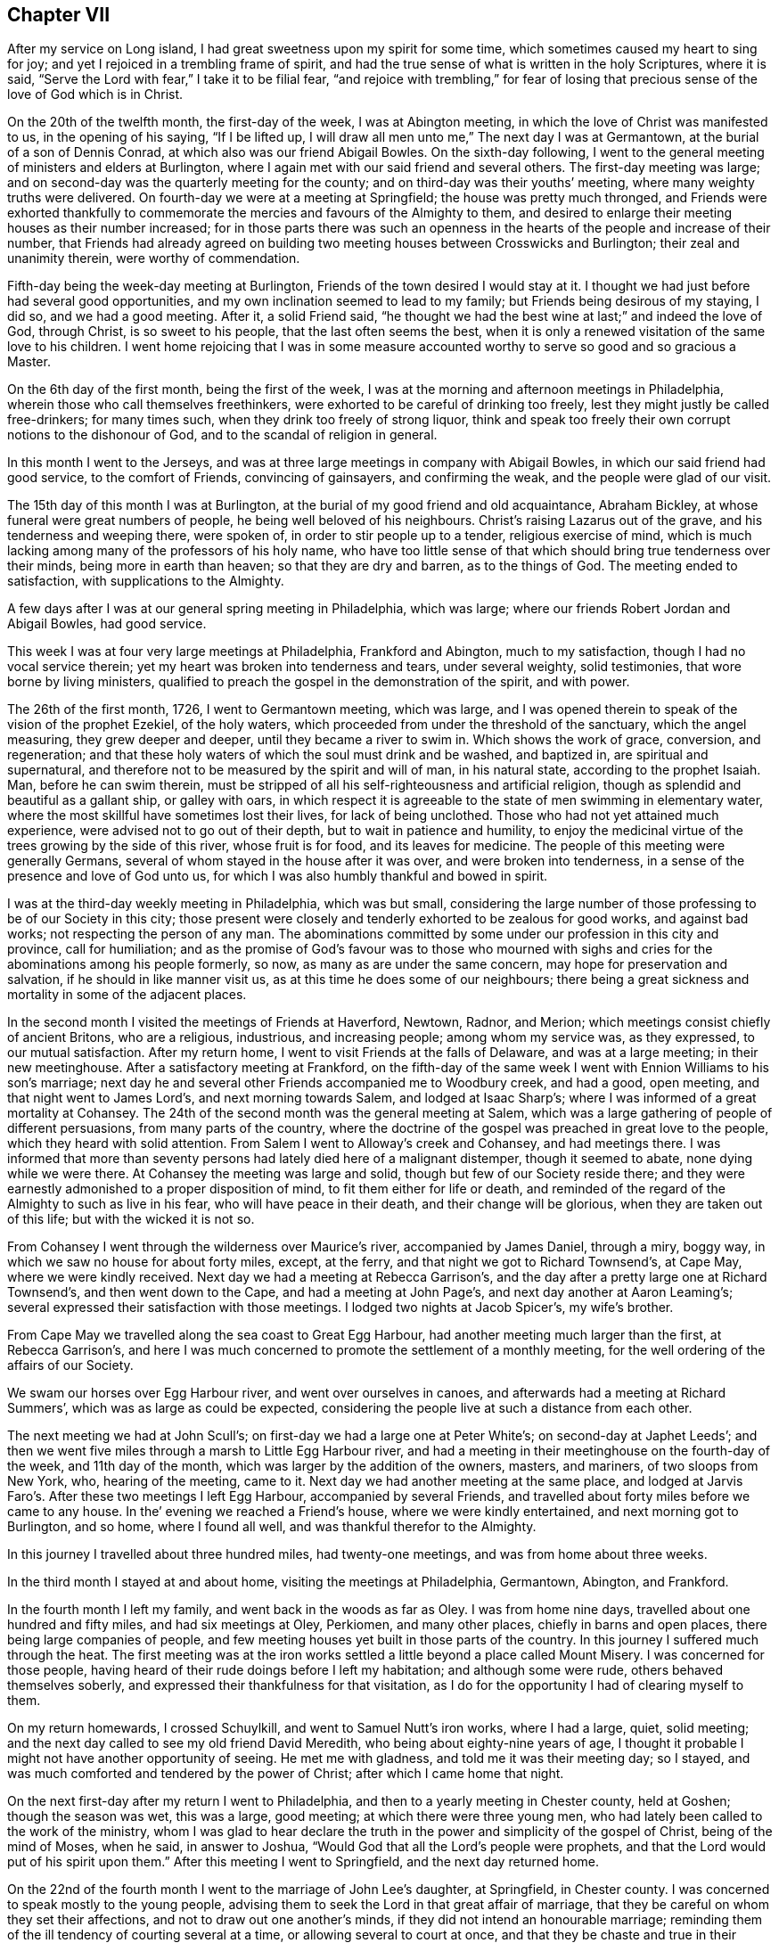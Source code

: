 == Chapter VII

After my service on Long island, I had great sweetness upon my spirit for some time,
which sometimes caused my heart to sing for joy;
and yet I rejoiced in a trembling frame of spirit,
and had the true sense of what is written in the holy Scriptures, where it is said,
"`Serve the Lord with fear,`" I take it to be filial fear,
"`and rejoice with trembling,`" for fear of losing that
precious sense of the love of God which is in Christ.

On the 20th of the twelfth month, the first-day of the week, I was at Abington meeting,
in which the love of Christ was manifested to us, in the opening of his saying,
"`If I be lifted up, I will draw all men unto me,`" The next day I was at Germantown,
at the burial of a son of Dennis Conrad, at which also was our friend Abigail Bowles.
On the sixth-day following,
I went to the general meeting of ministers and elders at Burlington,
where I again met with our said friend and several others.
The first-day meeting was large;
and on second-day was the quarterly meeting for the county;
and on third-day was their youths`' meeting, where many weighty truths were delivered.
On fourth-day we were at a meeting at Springfield; the house was pretty much thronged,
and Friends were exhorted thankfully to commemorate
the mercies and favours of the Almighty to them,
and desired to enlarge their meeting houses as their number increased;
for in those parts there was such an openness in
the hearts of the people and increase of their number,
that Friends had already agreed on building two meeting
houses between Crosswicks and Burlington;
their zeal and unanimity therein, were worthy of commendation.

Fifth-day being the week-day meeting at Burlington,
Friends of the town desired I would stay at it.
I thought we had just before had several good opportunities,
and my own inclination seemed to lead to my family;
but Friends being desirous of my staying, I did so, and we had a good meeting.
After it, a solid Friend said,
"`he thought we had the best wine at last;`" and indeed the love of God, through Christ,
is so sweet to his people, that the last often seems the best,
when it is only a renewed visitation of the same love to his children.
I went home rejoicing that I was in some measure accounted
worthy to serve so good and so gracious a Master.

On the 6th day of the first month, being the first of the week,
I was at the morning and afternoon meetings in Philadelphia,
wherein those who call themselves freethinkers,
were exhorted to be careful of drinking too freely,
lest they might justly be called free-drinkers; for many times such,
when they drink too freely of strong liquor,
think and speak too freely their own corrupt notions to the dishonour of God,
and to the scandal of religion in general.

In this month I went to the Jerseys,
and was at three large meetings in company with Abigail Bowles,
in which our said friend had good service, to the comfort of Friends,
convincing of gainsayers, and confirming the weak, and the people were glad of our visit.

The 15th day of this month I was at Burlington,
at the burial of my good friend and old acquaintance, Abraham Bickley,
at whose funeral were great numbers of people, he being well beloved of his neighbours.
Christ`'s raising Lazarus out of the grave, and his tenderness and weeping there,
were spoken of, in order to stir people up to a tender, religious exercise of mind,
which is much lacking among many of the professors of his holy name,
who have too little sense of that which should bring true tenderness over their minds,
being more in earth than heaven; so that they are dry and barren,
as to the things of God.
The meeting ended to satisfaction, with supplications to the Almighty.

A few days after I was at our general spring meeting in Philadelphia, which was large;
where our friends Robert Jordan and Abigail Bowles, had good service.

This week I was at four very large meetings at Philadelphia, Frankford and Abington,
much to my satisfaction, though I had no vocal service therein;
yet my heart was broken into tenderness and tears, under several weighty,
solid testimonies, that wore borne by living ministers,
qualified to preach the gospel in the demonstration of the spirit, and with power.

The 26th of the first month, 1726, I went to Germantown meeting, which was large,
and I was opened therein to speak of the vision of the prophet Ezekiel,
of the holy waters, which proceeded from under the threshold of the sanctuary,
which the angel measuring, they grew deeper and deeper,
until they became a river to swim in.
Which shows the work of grace, conversion, and regeneration;
and that these holy waters of which the soul must drink and be washed, and baptized in,
are spiritual and supernatural,
and therefore not to be measured by the spirit and will of man, in his natural state,
according to the prophet Isaiah.
Man, before he can swim therein,
must be stripped of all his self-righteousness and artificial religion,
though as splendid and beautiful as a gallant ship, or galley with oars,
in which respect it is agreeable to the state of men swimming in elementary water,
where the most skillful have sometimes lost their lives, for lack of being unclothed.
Those who had not yet attained much experience,
were advised not to go out of their depth, but to wait in patience and humility,
to enjoy the medicinal virtue of the trees growing by the side of this river,
whose fruit is for food, and its leaves for medicine.
The people of this meeting were generally Germans,
several of whom stayed in the house after it was over, and were broken into tenderness,
in a sense of the presence and love of God unto us,
for which I was also humbly thankful and bowed in spirit.

I was at the third-day weekly meeting in Philadelphia, which was but small,
considering the large number of those professing to be of our Society in this city;
those present were closely and tenderly exhorted to be zealous for good works,
and against bad works; not respecting the person of any man.
The abominations committed by some under our profession in this city and province,
call for humiliation;
and as the promise of God`'s favour was to those who mourned with
sighs and cries for the abominations among his people formerly,
so now, as many as are under the same concern, may hope for preservation and salvation,
if he should in like manner visit us, as at this time he does some of our neighbours;
there being a great sickness and mortality in some of the adjacent places.

In the second month I visited the meetings of Friends at Haverford, Newtown, Radnor,
and Merion; which meetings consist chiefly of ancient Britons, who are a religious,
industrious, and increasing people; among whom my service was, as they expressed,
to our mutual satisfaction.
After my return home, I went to visit Friends at the falls of Delaware,
and was at a large meeting; in their new meetinghouse.
After a satisfactory meeting at Frankford,
on the fifth-day of the same week I went with Ennion Williams to his son`'s marriage;
next day he and several other Friends accompanied me to Woodbury creek, and had a good,
open meeting, and that night went to James Lord`'s, and next morning towards Salem,
and lodged at Isaac Sharp`'s; where I was informed of a great mortality at Cohansey.
The 24th of the second month was the general meeting at Salem,
which was a large gathering of people of different persuasions,
from many parts of the country,
where the doctrine of the gospel was preached in great love to the people,
which they heard with solid attention.
From Salem I went to Alloway`'s creek and Cohansey, and had meetings there.
I was informed that more than seventy persons had lately died here of a malignant distemper,
though it seemed to abate, none dying while we were there.
At Cohansey the meeting was large and solid, though but few of our Society reside there;
and they were earnestly admonished to a proper disposition of mind,
to fit them either for life or death,
and reminded of the regard of the Almighty to such as live in his fear,
who will have peace in their death, and their change will be glorious,
when they are taken out of this life; but with the wicked it is not so.

From Cohansey I went through the wilderness over Maurice`'s river,
accompanied by James Daniel, through a miry, boggy way,
in which we saw no house for about forty miles, except, at the ferry,
and that night we got to Richard Townsend`'s, at Cape May, where we were kindly received.
Next day we had a meeting at Rebecca Garrison`'s,
and the day after a pretty large one at Richard Townsend`'s,
and then went down to the Cape, and had a meeting at John Page`'s,
and next day another at Aaron Leaming`'s;
several expressed their satisfaction with those meetings.
I lodged two nights at Jacob Spicer`'s, my wife`'s brother.

From Cape May we travelled along the sea coast to Great Egg Harbour,
had another meeting much larger than the first, at Rebecca Garrison`'s,
and here I was much concerned to promote the settlement of a monthly meeting,
for the well ordering of the affairs of our Society.

We swam our horses over Egg Harbour river, and went over ourselves in canoes,
and afterwards had a meeting at Richard Summers`',
which was as large as could be expected,
considering the people live at such a distance from each other.

The next meeting we had at John Scull`'s;
on first-day we had a large one at Peter White`'s; on second-day at Japhet Leeds`';
and then we went five miles through a marsh to Little Egg Harbour river,
and had a meeting in their meetinghouse on the fourth-day of the week,
and 11th day of the month, which was larger by the addition of the owners, masters,
and mariners, of two sloops from New York, who, hearing of the meeting, came to it.
Next day we had another meeting at the same place,
and lodged at Jarvis Faro`'s. After these two meetings I left Egg Harbour,
accompanied by several Friends,
and travelled about forty miles before we came to any house.
In the`' evening we reached a Friend`'s house, where we were kindly entertained,
and next morning got to Burlington, and so home, where I found all well,
and was thankful therefor to the Almighty.

In this journey I travelled about three hundred miles, had twenty-one meetings,
and was from home about three weeks.

In the third month I stayed at and about home, visiting the meetings at Philadelphia,
Germantown, Abington, and Frankford.

In the fourth month I left my family, and went back in the woods as far as Oley.
I was from home nine days, travelled about one hundred and fifty miles,
and had six meetings at Oley, Perkiomen, and many other places,
chiefly in barns and open places, there being large companies of people,
and few meeting houses yet built in those parts of the country.
In this journey I suffered much through the heat.
The first meeting was at the iron works settled a
little beyond a place called Mount Misery.
I was concerned for those people,
having heard of their rude doings before I left my habitation;
and although some were rude, others behaved themselves soberly,
and expressed their thankfulness for that visitation,
as I do for the opportunity I had of clearing myself to them.

On my return homewards, I crossed Schuylkill, and went to Samuel Nutt`'s iron works,
where I had a large, quiet, solid meeting;
and the next day called to see my old friend David Meredith,
who being about eighty-nine years of age,
I thought it probable I might not have another opportunity of seeing.
He met me with gladness, and told me it was their meeting day; so I stayed,
and was much comforted and tendered by the power of Christ;
after which I came home that night.

On the next first-day after my return I went to Philadelphia,
and then to a yearly meeting in Chester county, held at Goshen;
though the season was wet, this was a large, good meeting;
at which there were three young men,
who had lately been called to the work of the ministry,
whom I was glad to hear declare the truth in the
power and simplicity of the gospel of Christ,
being of the mind of Moses, when he said, in answer to Joshua,
"`Would God that all the Lord`'s people were prophets,
and that the Lord would put of his spirit upon them.`"
After this meeting I went to Springfield, and the next day returned home.

On the 22nd of the fourth month I went to the marriage of John Lee`'s daughter,
at Springfield, in Chester county.
I was concerned to speak mostly to the young people,
advising them to seek the Lord in that great affair of marriage,
that they be careful on whom they set their affections,
and not to draw out one another`'s minds, if they did not intend an honourable marriage;
reminding them of the ill tendency of courting several at a time,
or allowing several to court at once,
and that they be chaste and true in their proceedings,
duly regarding the advice of the apostle,
"`Be not unequally yoked;`" for all such marriages are unequal,
when those who marry are of different principles of religion.
The meeting ended with tender supplication for preservation through whatever exercises,
further troubles or trials, temptations or afflictions, we might meet with in the world,
that so we might end well at last,
and live anyone to praise and glorify God and the Lamb, who, through the holy,
eternal Spirit, is worthy forever.

On the receipt of the last letter from my dear father, which I some time since mentioned,
I was apprehensive it might be his last, which it proved to be;
for the next letter from my dear brother gave me intelligence of his death,
which I received the 25th of the fourth month this year.
The news of my dear father`'s decease took such hold of my mind,
though I daily expected it, that for some time I was hardly sociable.
Oh! how have I been sometimes comforted in his loving and tender
epistles! at the receipt of which I have cried to the Lord,
that if it pleased him,
I might have a double portion of the spirit which he gave to my father.
But now I must never hear more from him in this world;
yet in this I have some inward comfort,
that I hope we shall meet where we shall never part.
Here follows a part of my affectionate brother`'s
account of my father`'s death and burial.

[.embedded-content-document.letter]
--

[.signed-section-context-open]
Edmonton, 25th of the First month, 1726.

[.salutation]
Dear brother,

This comes with the sorrowful account of our dear father`'s decease,
who departed this life the 7th instant, after having been indisposed about a fortnight.
I have herewith sent a particular account of some remarkable passages,
and his last expressions in his sickness; that part relating to his convincement,
he desired should be committed to writing, which I have done, and sent it to you.

I was with him several times in his last illness,
and most of the last two days of his life, as you may perceive by the contents.
Our worthy father was honourably buried on the 11th instant,
being carried from his own house to the meetinghouse at Horsleydown,
accompanied by his relations,
where was a large meeting of as many people as the meetinghouse could well contain,
and many testimonies were borne to the innocent, exemplary life, integrity,
and honest zeal of our dear father, so concurrent and unanimous,
that I have hardly known any such occasion more remarkable:
he was accompanied from there to the grave very solemnly,
and there in like manner interred,
where a further testimony was given to his honest life and conduct,
and lively zeal for the holy truth, whereof he made profession.

Dear brother, though it be a sorrowful occasion of writing,
yet herein we may be comforted in consideration that our
father went to his grave in peace in a good old age:
he had his understanding and memory to the last.
I believe, as I have sometimes said,
that he embraced death as joyfully as ever he did any happy accident of his life.
I remember one passage of his cheerful resignation;
finding him fine and cheery when I came to see him, a week before his decease,
and he showing me how well he could walk about the room, and would have gone out of it,
though he was very bad the day before, I said, '`Father,
I hope you will get over this illness;`' but he answered me pretty quick and loud, '`No,
but I don`'t though.`' It is not long since he was at my house,
and was cheerful and well, but spoke as if he thought it would be the last time.
My wife said, '`Father, you may live some years;`' but he replied,
'`Is it not better for me to die, and go to Christ?`' So dear brother,
with dear love to you, my sister, and your dear children and our relations,
I conclude with earnest desires for your health and welfare,

[.signed-section-closing]
Your affectionate brother,

[.signed-section-signature]
George Chalkley.

[.blurb]
=== An Account of My Father`'s Convincement, and of His Last Sickness and Dying Words.

My father was born of religious parents at Kempton, near Hitching, in Hertfordshire,
the 1st of the ninth month, 1642; his father`'s name was Thomas Chalkley, by trade,
a dealer in meal; by profession, of the church of England, and zealous in his way,
as was also his wife.

They had four sons and three daughters, John, George, Thomas, and Robert; Elizabeth,
Sarah, and Mary.
My father being the third son,
was convinced very young at a meeting by Enfiel-Chace-Side, near Winchmore-hill,
through the powerful ministry of William Brend,
who was an eminent minister in the Lord`'s hand in that day,
and had been a great sufferer for his testimony in New England.
He was preaching, as I heard my father several times say, upon the words of the preacher,
"`Rejoice, O young man, in your youth,
and let your heart cheer you in the days of your youth,
and walk in the ways of your heart, and in the sight of your eyes;
but know that for all these things God will bring you into judgment.`"
Upon this subject he spoke so home to my father`'s state and condition,
that he was convinced,
and two others of his companions were reached and affected
with the testimony of Christ`'s truth and gospel.
My father and two young men had been walking in the fields,
having religious conversation together, and were providentially directed to the meeting,
by observing some Friends going to it, whom they followed there:
one of his companions was Samuel Hodges, who lived and died a faithful Friend,
at whose house in succeeding times, a meeting was settled, and is there continued,
and a meetinghouse built at this day at Mims, in Hertfordshire.

My father was the first of the family who received
the testimony of truth as it is in Jesus,
after which his father and mother were convinced, and all his brothers and sisters,
who lived and died honest Friends; except one who died young,
continuing in the church of England persuasion.
Soon after the convincement of my father and his two companions aforesaid,
they met with a trial of their faith and patience;
for being taken at a religious meeting of Friends,
they were all three committed to the new prison in Whitechapel,
where having continued prisoners for some time,
the magistrates observing their Christian courage, boldness, and innocency,
and being touched with tenderness towards them, considering their youth, discharged them.

My father about the twenty-fifth year of his age, married my mother,
a virtuous young woman, who was the widow of Nathaniel Harding,
a Friend who died under the sentence of banishment for his profession of Christ;
the above account I had from my father`'s own mouth;
what follows fell within my own observation.

My dear father met with great exercises and disappointments in his early days; he,
dealing in his father`'s business, sold meal to some who broke in his debt,
which brought him low in the world,
in which low state he was an eminent example of patience, resignation, and industry,
labouring with his hands for the support of his family,
and conscientiously answering all his engagements; so that it may be justly said of him,
he was careful that he might owe nothing to any man but love.
He was very constant in keeping to meetings, being a good example therein,
though in very hot times of persecution;
for when Friends were sorely and severely persecuted
on account of keeping their religious meetings,
and the prisons filled with them through the nation, and their goods taken away,
and much spoil and havoc made about the years 1680 to 1684,
my father constantly attended meetings, and never missed, as I remember, when well.
He was sometimes concerned to speak by way of exhortation
to Friends in their public meetings,
when they were kept out of their meeting houses, by the then powers,
to stand faithful to the truth and testifying of the solid comfort
and satisfaction those had who truly waited on the Lord,
which the faithful enjoyed,
notwithstanding their deep and many sufferings for Christ`'s sake and his gospel;
and it pleased the Lord to preserve him by his divine providence,
that he did not suffer imprisonment,
though the wicked informers were very busy in that time of severe persecution.
I may further add, that when my father was about sixty years of age,
he had a concern to visit Friends in the north of England,
and some other parts of the nation;
and in the seventy-fifth year of his age he travelled to Chester, and from there,
in company with James Bates, a public Friend of Virginia, went over for Ireland;
in all which services he had good satisfaction, and was well received of Friends:
many other journeys and travels he performed, not here noted;
but this journey into another nation at seventy-five years of age,
shows that age had not quenched his love and zeal for his Lord`'s work and service.

Our father`'s old age was attended with very great exercises:
about his seventy-seventh year, as he was assisting his men in the dusk of the evening,
he missed his footing, fell down and broke his leg; and soon after his leg was well,
he met with another accident by a fall, which disabled him,
and made him lame to his death, never recovering the hurt, which was after this manner;
he was sitting in a chair by his door, on a plank, which not being set fast, it fell,
and he, to save himself from the stroke of the plank, fell with his hip on the stones,
and got hurt exceedingly.
Notwithstanding this, he was remarkable for his activity; he would walk, though so aged,
and also lame, as far as the work house, Devonshire house, and Bull and Mouth meetings,
two or three miles from home.
The last bad accident that befell him was about three weeks before his death, when,
being walking in the timber yard, a single plank which stood against a pile, fell down,
and striking him on his side, threw him down.
He complained not much of the blow till about a week after,
when he was taken with a violent pain in his side,
on the place where he received the stroke, and when his cough took him,
with which he was often troubled, the pain was very great.
Through the means used for his relief, he received some ease,
the pain of his side abated, and the cough went off; but a violent flux followed,
and brought him very low, so that it was thought he could not continue long;
but he revived.

He continued all the time of his illness in a patient and resigned frame of mind;
on first-day, in the afternoon, he took his bed, being the 6th of the first month,
and in the evening, after the afternoon meeting,
which was the first-day before his death, several Friends came to visit him,
who finding him very weak, after a little stay went to take their leave of him,
whom he desired to sit down, and after some time of silence,
he broke forth in declaration in an intelligible and lively manner, to this effect,
saying, "`We have no continuing city here, but seek one to come, which has foundations,
whose builder and maker is God: Friends,
may we all labour to be prepared for our last and great change,
that when this earthly tabernacle shall be dissolved,
we may havea habitation with the Lord, a building not made with hands,
eternal in the heavens.
And that it might be thus, the Lord has showed you, Oh! man, what is good, namely:
To do justly, love mercy, and walk humbly with your God.
I do not expect but that this will be the last night I shall have in this world,
and I desire these things may be remembered, as the words of a dying man;
Oh! that we may labour to be clothed upon with our house that is from heaven,
so that when the finishing hour comes, we may have nothing to do but to die.`"

About one or two o`'clock the next morning, he began to change, and desired to see me;
I came to him and found him very sensible, but expected his end quickly to approach;
he saying he was waiting for his change.
About the fourth hour in the morning he prayed fervently after this manner: "`Lord,
now let your servant depart in peace, for my eyes have seen your salvation,
which you have prepared before the face of all people.
You have given your Son, a light to enlighten the gentiles,
and to be the glory of your people Israel; and now.
Lord be with your people and servants, and preserve my near and dear relations,
and keep them from the snares and temptations of the enemy,
that in your truth they may fear your great name.`"

After a little time of silence he desired me to remember his dear love,
in the life of Christ Jesus, to my dear brother, Thomas Chalkley, in Pennsylvania,
and to all his old friends and acquaintance.
After some time he spoke cheerfully out aloud, so that all in the room might hear him,
"`I shall go off about five;`" his man said, "`Master, how do you know?`"
To which he answered, "`I do not know, but I believe it,`" About noon, the apothecary,
one of his neighbours, among whom he was well beloved, came to see him,
and asked him how he was?
Father answered, that for three or four hours in the night he thought he should have gone.
Why, said he, it will be no surprise to you, I hope.
No, no, said my father, very cheerfully.
He taking leave of father, said, the Lord be with you.
To whom he answered, and with you also.
The doctor having ordered him a cordial to drink, he drank it willingly, and then said,
I do not think to drink any more in this world;
but I hope I shall drink plentifully of the river of life.
Finding his strength fail, there being a cord at the bed`'s feet,
he raised himself up thereby as long as he had strength; when last lifted up,
he spoke very low and faultering, and said, now I am going, and about an hour after,
laying all the while without sigh or groan, departed this life, as in a slumber,
in sweet peace, just as the clock struck five,
in the enjoyment of that legacy which our Saviour left his followers;
"`My peace I leave with you,`" etc., leaving us, of the succeeding generation,
a good example to follow.
He died like a lamb, in the eighty-fourth year of his age,
the 7th day of the first month, 1725-6,

[.signed-section-signature]
George Chalkley.

--

To which account I shall add the following short testimony
concerning my dear and greatly beloved father,
George Chalkley:

[.embedded-content-document.testimony]
--

I have a great deal in my heart, more than I can write concerning my dear father`'s life,
it having been a remarkable life to me from my youth up.
His early care of me, and counsel to me, when I was too thoughtless and wild,
melts me into tears now in the remembrance of it;
and my tender mother was a partner with him in the same exercise,
and she died in like peace.
The last words I heard her speak were, I long to be dissolved.
And as to my tender father, I would record a little briefly in memory of him,
that he was a true and faithful servant of Christ, and a tender and affectionate husband,
I lived at home with my parents about twenty years:
their life was a life of peace and love,
and they were an excellent example to us their children.
Oh! may we follow them therein to the end!

He had a fatherly care for his children, in tender prayers for us,
and in good advice to us, and in giving us learning according to his ability,
and teaching us by his example, as well as precept, industry, humility,
and the true religion of our blessed Saviour, endeavouring to plant it in us betimes,
and to destroy the evil root of sin in us, while young.
I was his servant as well as his son, and I can truly say his service was delightful,
and his company pleasing and profitable to me;
and he was also beloved much by his other servants.
He was universally beloved by his neighbours,
and I do not remember any difference between him and them,
in the many years I lived with him; but all was peace and love.

He was very loving to his relations, and true to his friends,
and a hearty well wisher and lover of his king and country.

[.signed-section-signature]
Thomas Chalkley.

--

Our general meeting held at Frankford the 30th of fourth month, was large,
our friend William Pigot, from London, being there,
in the course of his visit to Friends in America, and had close work and good service.

In the fifth month, 1726, I visited the meetings of Friends at Philadelphia, Germantown,
Byberry and Frankford, and had very comfortable satisfaction.
My testimony was sometimes pretty sharp to transgressors,
and therefore some of them hate me, as the Jews did my great Master;
because I was concerned to testify, that their deeds were evil,
and to excite my friends to manifest a Christian zeal, by openly denying ungodly men,
while they continue in their ungodly works; but when they become truly penitent,
and reform their lives, the arms of Christ and his church, will be open to receive them.

Being under some melancholy thoughts, because some persons for whom I wished well,
and to whom I had been of service,
were so envious and malicious as to tell false stories of me, tending to defame me;
as I was riding to our meeting, it opened with satisfaction to my mind,
the more my enemies hate me, the more I will love, if that can be.
I had hearty desires to come up in the practice of this resolution;
and I then thought I should come up with them all,
for if a man loves and prays for his enemies, if they are gained,
he is instrumental to their good, and so has cause of rejoicing;
and if they are not gained, he heaps coals of fire upon their heads;
so that every true Christian, by keeping under the cross of Christ,
and in the practice of his doctrine, gets the better of his enemies.

In the beginning of the sixth month, I was at the burial of Robert Fletcher,
a worthy man, and one universally beloved by all sorts of people, as far as ever I heard.
There was a large meeting at his funeral,
wherein several testimonies suitable to the occasion were borne:
some of his last words were mentioned, which were,
that he had lived according to the measure of grace given him.
The doctrine of the resurrection was maintained according to the Scripture,
and the people were exhorted to prepare for their final change.
The death of this Friend was a loss to the country, to our Society,
and to his neighbours, as well as to his family and friends.

After meeting I travelled towards Uwchland, had a meeting there on first-day;
on second-day, one at Lewis Walker`'s,
and on third-day was at the general meeting at Haverford.
Friends were exhorted to dwell in the love of God, one towards another;
for if they lost their love they would lose their religion, their peace, and their God;
for "`God is love, and those that dwell in God, dwell in love.`"

My neighbour, Daniel Worthington, accompanied me in this rough travel,
some part of the way being hilly, and very stony and bushy, and the weather wet.
We had four meetings, and rode about fourscore miles;
and though I had travelled much in this province,
I had never been at some of those places before.
A few nights before I set out, I had a plain prospect of them in a dream,
as I saw them afterwards, which I thought somewhat remarkable.

The people inhabiting this province are now become numerous,
and make many settlements in the woods,
more than I have observed in my travels in any other of the British plantations;
and there has long been a desire in my mind that they might
prosper in the work of true and thorough reformation.
A godly fear and concern being upon me,
I have sometimes put them in mind of the state of this land,
when their fathers first came and settled in it;
and cautioned them against growing careless, and forgetting the Lord,
lest he should forsake them,
and turn their now "`fruitful fields into a barren wilderness,`" as this was so lately;
which it is easy with him to do, if he pleases, for the sins of the people.

After my return home, I visited Abington youths`' meeting,
and the meetings at Philadelphia and Chester.
At Chester I was concerned to direct the people to that power in themselves,
which is the life of religion,
and exhorted them to be careful not to rest in the best forms without it;
for if we had only the form of godliness, and had not the life and power of it,
it might be as reasonable for people to turn away from us,
as it was for our forefathers to turn away from other societies.

In the seventh month I was at our yearly meeting held at Burlington,
for the provinces of New Jersey and Pennsylvania, which was a very large meeting,
there being Friends from New England, Rhode Island, and Europe.

First-day morning I went to Evesham,
to the burial of our serviceable friend Jervice Stockdale; he being in good esteem,
there was much people.
The meeting was in a good, tender frame, and continued several hours,
in which several testimonies were delivered,
in order to stir up people to truth and righteousness, and godly living,
that they might die well.
I lodged the night before at Peter Fearon`'s,
and in the morning I was awaked out of my sleep, as it were by a voice,
expressing these words: "`He that lives and believes in me shall never die.`"
This I took to be the voice of Christ; I do not know that it was vocal,
but it was as plain as if it were.
From these expressions I had to observe to the people,
the happy state and privilege of those who live and believe in Christ,
and that such must not live in sin.

During the time of our yearly meeting,
some rude people came up the river in a small sloop, provided by them for that purpose,
and spent their time in drinking, carousing, and firing of guns,
to the grief and concern of Friends, who were religiously discharging their duty,
in serving and worshipping the Almighty.
It is observable,
that one of these disorderly persons had his hand shot off at that time,
and that the chief promoters and actors in this riotous
company were soon after cut off by death,
in the prime of their days.

After the general meeting was over, which ended well.
Friends, in the love of God, departed in peace for their several habitations,
praising and glorifying God.

In the beginning of the eighth month, having some business at Cape May,
I ferried over to Gloucester, and went the first night to James Lord`'s, lodged there,
got up before day, it being first-day morning, and rode near thirty miles to Salem,
where we had a good meeting, and so went to Alloway`'s creek, Cohansey,
and through a barren wilderness to Cape May, where we had one meeting,
and returned home by way of Egg Harbour; travelling upwards of two hundred miles.
At Cape May I was concerned to write a few lines concerning swearing, as follows:

[.embedded-content-document]
--

[.numbered-group]
====

[.numbered]
Christians ought not to swear in any case, for these reasons: _First,_ because Christ,
their Lord, forbade it; unto whom the angels in heaven must be subject, and doubtless,
so must mortal man, to whom he gave the precept.
We must and ought to be subject to Christ, who is Lord of lords, and King of kings,
and the Judge of quick and the dead:
to him all mortals must be accountable for their disobedience.
He says, in his sermon on the mount, '`I say unto you swear not at all:`' therefore,
how can Christians, or such who are his friends, swear, since he says also,
'`You are my friends, if you do whatsoever I command you;`' consequently,
those who disobey his commands must be his enemies.
To this command it is objected,
that Christ only spoke against common or profane swearing:
but this must needs be a great mistake, because Christ says, '`It was said in old time,
you shall perform unto the Lord your oaths,`' alluding to the law of Moses,
which oaths were solemn and religious;
therefore Christ did not only prohibit vain and profane swearing, but all swearing.
If we understand the word all, and what all signifies,
then all and any swearing whatsoever, is not lawful for a Christian,
according to Christ`'s law and command, which is positive to his followers.

[.numbered]
_Second;_ James, the holy apostle of Christ, our lawgiver and our king, says,
'`Above all things, my brethren, swear not, neither by heaven, neither by the earth,
neither by any other oath.`' Christ says,
'`Swear not at all;`' and James his disciple and apostle, says,
'`Swear not by any oath;`' therefore, if swearing on the Bible be an oath,
or is swearing at all, it is contrary to the express doctrine of Christ,
and his apostle James, as is plain from the above cited texts.

[.numbered]
_Third;_ the primitive Christians did not swear at all, in the first ages of Christianity.
Query, whether our modern swearing Christians are better than the primitive ones, who,
for Christ and conscience sake, could not swear at all, even before a magistrate,
though legally called?

[.numbered]
_Fourth;_ many Christians have suffered death, because for conscience sake,
they could not swear, and so break the command of Christ their Lord;
and do not our modern Christians trample upon their testimony and sufferings?
some of whom suffered death for not swearing before the heathen magistrates,
and some were martyred by the Papists;
judge then whether the persecuted or persecutors were in the right.

[.numbered]
_Fifth;_ many of our worthy friends and forefathers, since the former,
have suffered to death in jails, for not swearing,
when required by persecuting Protestants, because for Christ`'s sake and sayings,
as above, they could not swear at all:
and this is a testimony which our Society has constantly
borne ever since we have been a people,
for the reasons above, and more also, which, if there were occasion, might be given.

====

--

The 23rd of the eighth month I was at the morning meeting at Philadelphia,
on a first-day of the week, which was large,
and I was concerned therein to exhort Friends to labour to purge and cleanse
our Society of those under our profession who live in open profaneness,
and are riotous in their conducts.
I was at the Bank meetings in the afternoon, where we had a comfortable time:
and the next sixth-day of the week, I was at our monthly meeting,
where it was unanimously agreed,
in consideration of some late indecent conduct of
some persons pretending to be of our profession,
that a testimony from that meeting should go forth against such disorderly doings,
and unchristian practices; and that all such persons,
who were irregular in their conducts, be disowned to be of our community, until they,
by repentance, manifest their reformation; which was accordingly soon after published,
and read in our first-day morning meeting, and in our youths`' meeting.

About this time our governor issued a seasonable proclamation against drinking to excess,
gaming, swearing profanely, revelling, night walking, and disturbing the peace,
and other immoralities;
which afforded some satisfaction to sober and well inclined Friends and others:
yet there remained a great exercise and concern upon my mind, that some young people,
whose parents had been careful in training them up, were grown so wicked,
that by their extravagant conduct, they not only disturbed our religious meetings,
but likewise became obnoxious to the peaceable government we live under.

In the ninth month I was at meetings at Merion, Germantown, Fairhill, Abington,
and Philadelphia, in which were several marriages solemnized in a religious manner.
In the tenth month I went into the county of Salem, about my affairs:
it happened to be the time of the quarterly meeting for Salem and Gloucester counties;
but I did not know it, until I came to Salem, where Friends were glad to see me,
as I also was to see them;
there were some of us whose hearts were knit together as Jonathan`'s and David`'s,
the love of God being much shed abroad in our hearts at that meeting.
When it was over, and I had finished my business,
I could not be clear in my mind without having some meetings;
and though it was a sickly time,
and people died pretty much in those parts where we were going, James Lord and I,
in the love of Christ, visited the meetings at Alloway`'s creek, Cohansey, Pilesgrove,
Woodbury, Newton, and Haddonfield, having meetings every day in the week,
except the last, and sometimes riding nearly twenty miles after meeting,
the days being at the shortest, and the weather very cold; but the Lord was with us,
which made amends for all the bodily hardships we met with.

I got home well, but weary; and was joyfully received by my loving spouse, children,
and servants; and I was truly thankful to the Most High,
for his presence and goodness continued to me; so that,
though I perceived my bodily strength to decline quickly, my sight, hearing, and voice,
failing much, I have occasion to believe,
at times I was helped even beyond nature in the work of Christ, my dear Lord and Master.

The 27th of the tenth month, I heard the news of the death of my dear friend John Lee,
by one sent to desire my company at his burial; it affected me with sorrow,
he being an old acquaintance and friend of mine, with whom I had travelled many miles.
He was a living, serviceable minister of the gospel of Christ,
and instrumental to convince many of that principle
of divine light and truth which we profess.
I could not be at his burial, because of my indisposition,
and the unseasonableness of the weather;
yet I think it my duty to say this concerning him;
that our love and friendship were constant and entire unto the end,
having been acquainted about thirty-five years, as near as I can remember.

In the eleventh month, as I was meditating in my closet,
on the duty and beauty of that great virtue of temperance,
it appeared very bright to the view of my mind,
and the great benefit of it to those who loved and lived in it.
First, as to religion, it tends to keep the mind in an even temper,
which is a help to devotion, and the practice of religious duties.
Second, it is a great preservative to health and a good constitution.
Third, it is a blessing to posterity, in many considerations.
Whereas, intemperance destroys the health, stains the reputation, hurts posterity,
in respect to a healthy constitution of body and state, ruins many families,
brings to poverty and disgrace, and what is yet worst of all,
is a great hinderance to religion and the true fear of God,
and is a great scandal to any who make profession of the Christian religion.

In this month I accompanied William Pigot, who lately arrived from London,
on a religious visit to the meetings of Friends in America.
From Philadelphia we went to my house at Frankford, and from there to North Wales,
and had two large satisfactory meetings on the first-day;
next day were at the monthly meeting at Abington, third-day at Frankford,
and fourth-day at Germantown.
Fifth-day I went to Philadelphia week-day meeting,
and the said Friend to Abington general meeting,
and a few days after we met again at the quarterly
meeting of ministers and elders at Philadelphia.

The 8th of the twelfth month was our youths`' meeting at Frankford;
and many persons dying about this time,
I was concerned in the meeting to put Friends in mind of their mortality;
and that I had told Friends lately, at their meetings at Abington and Philadelphia,
that as I was riding from my house to Philadelphia, about a mile from the city,
I saw in the vision of life, the hand of the Lord stretched over the city and province,
with a rod in it, in order to correct the inhabitants for their sins and iniquities.
This sight affected my '`mind greatly, and although I did not hear any vocal voice,
nor see any visible hand, yet it was as plainly revealed to me as though I had.
I understood some slighted that testimony, yet I observed to them, that since that time,
more people were taken away than common, as they now might see;
and indeed that inward sight and sense I had of the displeasure of God,
for the sins of the times, made great impression on my mind;
and that no flesh might glory, the Lord took, from the evil to come, several sober,
well inclined young people,
as well as others whose lives and conducts were evil and vicious;
so that all had need to be watchful and turn to the Lord, lest he come unaware,
and call us suddenly out of the world unprepared.

In the twelfth and first months many died, of all ages and professions; and now some,
who would hardly give credit to what I had delivered in several meetings,
began to see the fulfilling of it, and great talk there was about it:
and many solid and large meetings we had with the
people at several funerals about this time,
exhorting them not to slight the present visitation of the Almighty,
but to prepare for eternity, to meet the Judge of quick and dead, who stands at the door.
Among many that were taken away by death, were some few of my particular friends;
and first, dear Hannah Hill, who was a bright example of piety and charity;
she was like a nursing mother to me in my afflictions,
and her husband was more like a brother than one not related,
whose generous entertainment I may not forget.
Thomas Griffith, and Elizabeth his wife, died also about this time.
Thomas was a serviceable man, and well esteemed in our Society; and his wife,
a noted woman for being helpful to, and visiting the sick:
she chose the house of mourning, rather than the house of mirth.
These were worthy ancients, who made peaceful and good ends,
and to whom may be properly applied that remarkable text of Scripture,
"`Mark the perfect man, and behold the upright, for the end of that man is peace.`"

In the second month, 1727, I proceeded on a voyage to Barbados, on account of business,
for the support of my family, and in order to discharge my just debts,
which were occasioned by great losses by sea and land.
Many of my friends were kind to me, and sent a cargo of goods, in the sloop John,
Anthony Peel, master, consigned to me for sales and returns.
When the vessel was loaded, she proceeded down the river, and I went by land to Salem,
and was at meeting there on first-day,
and on third-day went on board the sloop at Elsenborough.
On the 8th of the second month, we took in our boats and anchors, and proceeded to sea.
From Elsenborough and the Capes, I wrote to my wife,
giving her an account how it was with me,
and encouraged her to bear my absence with patience:
it was indeed very hard for us to part.

I may not omit taking notice of an exercise which
I felt one night as I lay on my bed in Philadelphia,
on the 21st of the first month, my sleep being taken from me,
which I recollected and wrote down on board the aforesaid vessel, and was in this manner:

"`That the Lord was angry with the people of Philadelphia and Pennsylvania,
because of the great sins and wickedness which were
committed by the inhabitants in public houses,
and elsewhere.
That the Lord was angry with the magistrates also,
because they use not their power as they might do, in order to suppress wickedness;
and do not, so much as they ought, put the laws already made,
into execution against profaneness and immorality:
and the Lord is angry with the representatives of the people of the land,
because they take not so much care as they ought to do to suppress vice and wickedness,
and wicked houses, in which our youth are grossly corrupted:
and also the Lord is angry with many of the better sort of the people,
because they seek after and love the things of this, world,
more than the things of his kingdom.
It was showed me that the anger of the Most High would still be against us,
until there was a greater reformation in these things.`"

It is worthy of commendation, that our governor, Thomas Lloyd, sometimes in the evening,
before he went to rest, used to go in person to public houses,
and order the people he found there to their own houses, till at length,
he was instrumental to promote better order, and did, in a great measure,
suppress vice and immorality in the city.

For some days after we were at sea, the weather was pleasant, and we had our health,
for which my heart was truly thankful.
I exhorted the sailors against swearing; and though they had been inuch used to it,
they left it off, so that it was rare to hear any of them swear; for which reformation,
so far, I was glad.
I lent and gave them several good books, which they read, and showed much respect to me;
but soon after the wind was contrary for some days,
and some in the vessel were quarrelsome.
I asked them what they thought of the saying of Christ,
"`If a man smite you on one cheek,
turn to him the other also;`" at which they were silent,
and of a better disposition to one another afterwards,
and we had some reformation both from fighting and swearing.
During this voyage I was not so sea sick as I formerly had been,
which I took as a peculiar favour from heaven.
About the latitude of twenty degrees north, we met with calms and contrary winds,
which were very hard for some in the vessel to bear,
they putting themselves much out of temper about it.
For my part, I had been used to disappointments, and therefore did not so much mind it,
I spent pretty much of my time in reading and writing, and God being gracious, it was,
in the main, a comfortable time to me;
and I enjoyed my health as well as ever I did at sea in my life,
for which I often breathed forth inward thanks to the Almighty.
On the fifth of the third month we arrived at Barbados,
and I was lovingly received by our friends, but came to a very low market for my goods.

I visited Friends`' meetings on the island, and had several open meetings at Bridgetown,
and Speight`'s-town, and likewise at Pumpkinhill, and the Spring.
On the day of Pentecost, so called, we had a meeting at Bridgetown,
in which was shown the work and operation of God`'s spirit on the old world,
and under the law;
and the everlasting duration and operation of the
same holy Spirit under the gospel dispensation,
which Christ said should abide forever.
At the quarterly meeting at Speight`'s-town, were Judge Allen,
and the captain of a man-of-war stationed there, with several others, not of our Society.
I was much drawn forth in this meeting to speak of the power of the Father, Son,
and the Spirit,
opening to the people how we had been misrepresented
in respect to our belief in the trinity,
or the holy Three, which bear record in heaven, the Father, Word, and Spirit,
which three are one;
for that it was clear and plain we are more orthodox in our belief in the Deity,
than those who do not believe in the operation of the Holy Spirit;
as also that none could be true Christians without it.
It was queried, how could they be clear in their belief in the holy trinity,
or the three that bear record in heaven,
who believe the holy Spirit has ceased his operations, gifts, or immediate revelations,
and if ceased, when, and where, to whom, and how?
The people were very sober and attentive, and stayed sometime after the meeting was done,
and several expressed their satisfaction with what was said.
My good friend Peter Sharp, of Maryland, was with me at this meeting,
on whose account some of the people came.
He had good service in the meeting, and I was glad of his company in this island,
where we joyfully met and parted in the love of Christ.

At this meeting we had each of us a certificate from Friends,
signifying their unity with our conduct and services.
The last meeting I had at Barbados was at Speight`'s-town, on a first-day.
It was a solid, good meeting, in which I took my leave of Friends there,
and exhorted them to believe in and hear Christ,
he being a teacher that could not be removed from them, as men often were;
and though they were but few, they were desired to meet in Christ`'s name;
and I had to show them the difference between us and other Christian professors,
who hold no public worship, if there be no outward teacher: whereas,
if but two or three meet in the name of Christ,
he has promised to be in the midst of them; and he is the best teacher we can have.

On the 14th of the fourth month we set sail from this island, and for the most part,
had fair weather and fair winds, and saw several ships, but spoke with none.

I was one evening leaning over the side of the vessel, being very lonesome,
and having little conversation with any in the vessel, for several reasons,
I turned from all outward things to the Lord,
and was glad to feel his presence and goodness,
which was a comfort to me in my lonesome state;
and as my travels and concerns had called and caused me to be much on the seas,
it also pleased my good and gracious God, to support me thereon many times, in trials,
temptations, and exercises; for all which, I bow in awful reverence before him,
and return thanksgiving and praise to his great name.

The 1st of the fifth month, about noon, we came to the Capes of Delaware,
and sailed up the bay; but in a little tune,
we touched the ground with our vessel several times;
there being little wind we got no harm; but two hours after, or thereabouts, a gust,
or storm of wind took us, which, if it had met with us on the shoals where we struck,
in all likelihood we must have perished; which I took to be a remarkable deliverance.
Next tide we got to Newcastle, and it being first-day,
I had a meeting with Friends there, with which we were greatly refreshed in the Lord,
and in one another.
After meeting I went on board the sloop, and having a fair wind,
we sailed for Philadelphia, where we arrived about the eleventh hour,
lodged that night at Paul Preston`'s, and next day went home to my family at Frankford,
where my wife, children, and servants, received me with much rejoicing.

While I was in Barbados, P. M., who accompanied me from Bridgetown to counsellor Weeks`',
told me, that when I was in the island before,
he and I had some discourse concerning the use of the sword;
he then not being of our Society, wore a sword, but now had left it off,
and his business also, which was worth some hundreds a year.
I had reminded him of Christ`'s words, that "`Those who take the sword,
shall perish with the sword.`"
"`Resist not evil, and if a man smite you on one cheek, turn the other also:
love your enemies, do good to them that hate you, pray for them who despitefully use you,
and persecute you.`"
After I had used these arguments, he asked me, if one came to kill me,
would I not rather kill than be killed?
I told him, no; so far as I knew my own heart, I had rather be killed than kill.
He said that was strange, and desired to know what reason I could give for it.
I told him, that I being innocent, if I were killed in my body, my soul might be happy;
but if I killed him, he dying in his wickedness, would consequently be unhappy;
and if I were killed, he might live to repent; but if I killed him,
he would have no time to repent; so that if he killed me, I should have much the better,
both in respect to myself and to him.
This discourse had made so much impression, and so affected him,
that he said he could not but often remember it.
And when we parted at Bridgetown, we embraced each other in open arms of Christian love,
far from that which would hurt or destroy.
